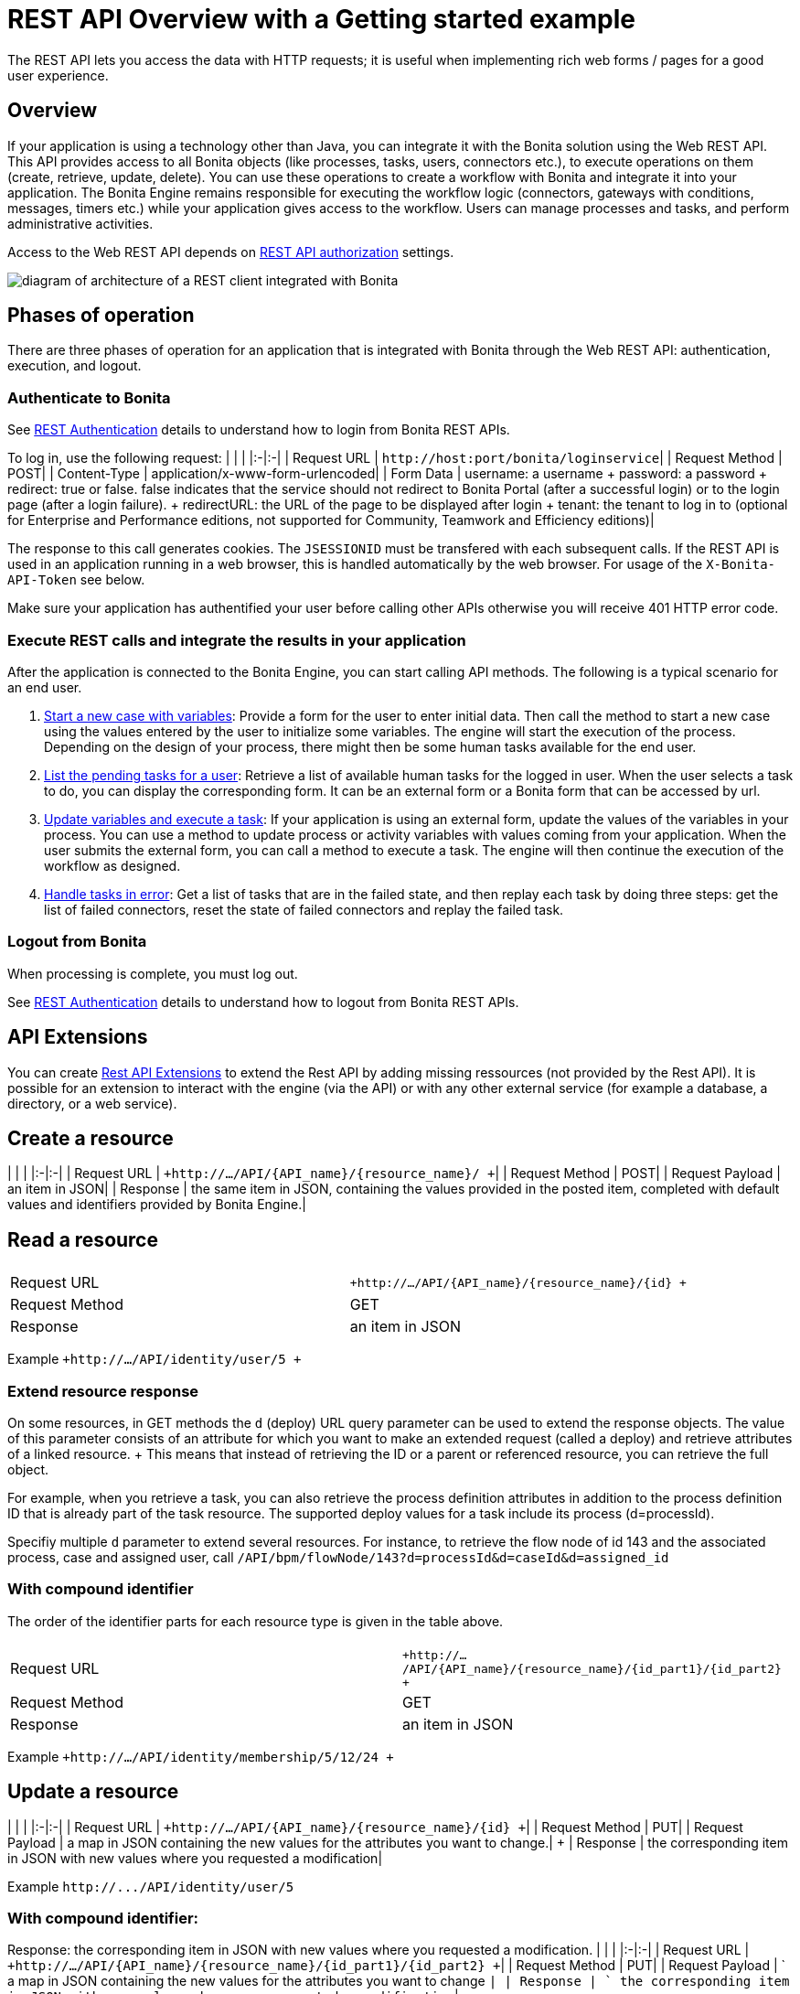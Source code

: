= REST API Overview with a Getting started example

The REST API lets you access the data with HTTP requests;
it is useful when implementing rich web forms / pages for a good user experience.

== Overview

If your application is using a technology other than Java, you can integrate it with the Bonita solution using the Web REST API.
This API provides access to all Bonita objects (like processes, tasks, users, connectors etc.), to execute operations on them (create, retrieve, update, delete).
You can use these operations to create a workflow with Bonita and integrate it into your application.
The Bonita Engine remains responsible for executing the workflow logic (connectors, gateways with conditions, messages, timers etc.) while your application gives access to the workflow.
Users can manage processes and tasks, and perform administrative activities.

Access to the Web REST API depends on xref:rest-api-authorization.adoc[REST API authorization] settings.

image::images/rest_api_architecture_overview.png[diagram of architecture of a REST client integrated with Bonita]

== Phases of operation

There are three phases of operation for an application that is integrated with Bonita through the Web REST API: authentication, execution, and logout.

+++<a id="bonita-authentication">++++++</a>+++

=== Authenticate to Bonita

See xref:rest-api-authentication.adoc[REST Authentication] details to understand how to login from Bonita REST APIs.

To log in, use the following request: | | | |:-|:-| | Request URL | `+http://host:port/bonita/loginservice+`|  | Request Method | POST|  | Content-Type | application/x-www-form-urlencoded| | Form Data | username: a username + password: a password + redirect: true or false.
false indicates that the service should not redirect to Bonita Portal (after a successful login) or to the login page (after a login failure).
+ redirectURL: the URL of the page to be displayed after login + tenant: the tenant to log in to (optional for Enterprise and Performance editions, not supported for Community, Teamwork and Efficiency editions)|

The response to this call generates cookies.
The `JSESSIONID` must be transfered with each subsequent calls.
If the REST API is used in an application running in a web browser, this is handled automatically by the web browser.
For usage of the `X-Bonita-API-Token` see below.

Make sure your application has authentified your user before calling other APIs otherwise you will receive 401 HTTP error code.

=== Execute REST calls and integrate the results in your application

After the application is connected to the Bonita Engine, you can start calling API methods.
The following is a typical scenario for an end user.

. link:bpm-api.md#case[Start a new case with variables]: Provide a form for the user to enter initial data.
Then call the method to start a new case using the values entered by the user to initialize some variables.
The engine will start the execution of the process.
Depending on the design of your process, there might then be some human tasks available for the end user.
. link:bpm-api.md#human-task[List the pending tasks for a user]: Retrieve a list of available human tasks for the logged in user.
When the user selects a task to do, you can display the corresponding form.
It can be an external form or a Bonita form that can be accessed by url.
. link:bpm-api.md#activity[Update variables and execute a task]: If your application is using an external form, update the values of the variables in your process.
You can use a method to update process or activity variables with values coming from your application.
When the user submits the external form, you can call a method to execute a task.
The engine will then continue the execution of the workflow as designed.
. link:bpm-api.md#connector-instance[Handle tasks in error]: Get a list of tasks that are in the failed state, and then replay each task by doing three steps: get the list of failed connectors, reset the state of failed connectors and replay the failed task.

=== Logout from Bonita

When processing is complete, you must log out.

See xref:rest-api-authentication.adoc[REST Authentication] details to understand how to logout from Bonita REST APIs.

== API Extensions

You can create xref:rest-api-extensions.adoc[Rest API Extensions] to extend the Rest API by adding missing ressources (not provided by the Rest API).
It is possible for an extension to interact with the engine (via the API) or with any other external service (for example a database, a directory, or a web service).

== Create a resource

| | | |:-|:-| | Request URL | `+http://.../API/{API_name}/{resource_name}/  +`|  | Request Method | POST|  | Request Payload | an item in JSON|  | Response | the same item in JSON, containing the values provided in the posted item, completed with default values and identifiers provided by Bonita Engine.|

== Read a resource

|===
|  |

| Request URL
| `+http://.../API/{API_name}/{resource_name}/{id} +`

| Request Method
| GET

| Response
| an item in JSON
|===

Example `+http://.../API/identity/user/5 +`

+++<a id="extend-resource">++++++</a>+++

=== Extend resource response

On some resources, in GET methods the `d` (deploy) URL query parameter can be used to extend the response objects.
The value of this parameter consists of an attribute for which you want to make an extended request (called a deploy) and retrieve attributes of a linked resource.
+ This means that instead of retrieving the ID or a parent or referenced resource, you can retrieve the full object.

For example, when you retrieve a task, you can also retrieve the process definition attributes in addition to the process definition ID that is already part of the task resource.
The supported deploy values for a task include its process (d=processId).

Specifiy multiple `d` parameter to extend several resources.
For instance, to retrieve the flow node of id 143 and the associated process, case and assigned user, call `/API/bpm/flowNode/143?d=processId&d=caseId&d=assigned_id`

=== With compound identifier

The order of the identifier parts for each resource type is given in the table above.

|===
|  |

| Request URL
| `+http://.../API/{API_name}/{resource_name}/{id_part1}/{id_part2} +`

| Request Method
| GET

| Response
| an item in JSON
|===

Example `+http://.../API/identity/membership/5/12/24 +`

== Update a resource

| | | |:-|:-| | Request URL | `+http://.../API/{API_name}/{resource_name}/{id} +`|  | Request Method | PUT|  | Request Payload | a map in JSON containing the new values for the attributes you want to change.| + | Response | the corresponding item in JSON with new values where you requested a modification|

Example `+http://.../API/identity/user/5+`

=== With compound identifier:

Response: the corresponding item in JSON with new values where you requested a modification.
| | | |:-|:-| | Request URL | `+http://.../API/{API_name}/{resource_name}/{id_part1}/{id_part2} +`|  | Request Method | PUT|  | Request Payload | ` a map in JSON containing the new values for the attributes you want to change `|  | Response | ` the corresponding item in JSON with new values where you requested a modification`|

Example `+http://.../API/identity/membership/5/12/24 +`

== Delete resources

Use the DELETE request to remove multiple resources.
| | | |:-|:-| | Request URL | `+http://.../API/{API_name}/{resource_name}/ +`|  | Request Method | DELETE|  | Request Payload | A list of identifiers in JSON, for example `["id1","id2","id3"]`.
Compound identifiers are separated by '/' characters.| + | Response | `empty `|

Example `+http://.../API/identity/membership/ +`

+++<a id="resource_search">++++++</a>+++

== Search for a resource

The required object is specified with a set of filters in the request URL.
The URL parameters must be URL-encoded.

Results are returned in a paged list, so you have to specify the page (counting from zero), and the number of results per page (count), additionally you can define a sort key (order).
You can see the total number of matching results in the HTTP response header Content-Range.
If you are searching for business data using a custom query, there must be a xref:define-and-deploy-the-bdm.adoc[count query in the BDM].
If there is no count query, results from a custom query on business data cannot be paged properly (the header Content-Range will be absent).
For business data default queries, the count query is defined automatically.

The available filters are the attributes of the item plus some specific filters defined by each item.
| | | |:-|:-| | Request URL | `+http://.../API/{API_name}/{resource_name}?p={page}&c={count}&o={order}&s={query}&f={filter_name}={filter_value}&f=...
+`|  | Request Method | GET|  | Response | an array of items in JSON|

Example `/API/identity/user?p=0&c=10&o=firstname&s=test&f=manager_id=3`

For a GET method that retrieves more than one instance of a resource, you can specify the following request parameters:

* p (Mandatory): index of the page to display
* c (Mandatory): maximum number of elements to retrieve
* o: order of presentation of values in response: must be either `attributeName ASC` or `attributeName DESC`.
The final order parameter value must be URL encoded.
* f: list of filters, specified as `attributeName=attributeValue`.
To filter on more than one attribute, specify an f parameters for each attribute.
The final filter parameter value must be URL encoded.
The attributes you can filter on are specific to the resource.
* s: search on name or search indexes.
The matching policy depends on the configuration of xref:using-list-and-search-methods.adoc[word-based search].
For example, if word-based search is enabled, `s=Valid` returns matches containing the string "valid" at the start of any word in the attribute value word,  such as "Valid address", "Not a valid address", and "Validated request" but not "Invalid request".
If word-based search is disabled, `s=Valid` returns matches containing the string "valid" at the start of the attribute value, such as "Valid address" or "Validated request" but not "Not a valid address" or "Invalid request".

=== Getting started: how to start a case using the REST API

==== Install `curl` command line tool

`curl` is available on Linux OS and it transfers data from or to a server with various protocols such as HTTP and HTTPS.

 $ sudo apt install curl

NOTE: this is to be done only once.

==== Deploy a process

* Start a studio
* Make sure the current organization contains a User with username `walter.bates` and password `bpm`
* Create a new `Registration` process
* Configure the process so that `walter.bates` will be able to start it
* Click on the Run button

==== Login

 $ curl -v -c saved_cookies.txt -X POST --url 'http://localhost:8080/bonita/loginservice' \
 --header 'Content-Type: application/x-www-form-urlencoded; charset=utf-8' -O /dev/null \
 -d 'username=walter.bates&password=bpm&redirect=false&redirectURL=' The above `curl` command saved the cookies on the disk, in the `saved_cookies.txt` file.  The cookies file must be reused with the REST API calls (HTTP requests) in order to provide session information. The value of X-Bonita-API-Token cookie must be passed also in the header of the subsequent REST API calls, when any of the POST, PUT or DELETE HTTP method is used.

The content of the cookies file is below:

[source,console]
----
$ cat saved_cookies.txt

localhost	FALSE	/bonita/	FALSE	0	bonita.tenant	1
#HttpOnly_localhost	FALSE	/bonita/	FALSE	0	JSESSIONID	9F9665280B367259AC421378B69C3244
localhost	FALSE	/	FALSE	0	X-Bonita-API-Token	2f86dcab-9b54-45e6-8eb1-f82c2a2f8e25
----

==== List installed process definitions

 $ curl -b saved_cookies.txt -X GET --url 'http://localhost:8080/bonita/API/bpm/process?c=10&p=0'
 [
   {
     "id": "6090246829515228480",
     "displayDescription": "Enable the user to request to be registered and the validator to review the request.",
     "deploymentDate": "2017-06-08 14:36:27.520",
     "description": "Enable the user to request to be registered and the validator to review the request.",
     "activationState": "ENABLED",
     "name": "Registration",
     "deployedBy": "4",
     "displayName": "Registration",
     "actorinitiatorid": "102",
     "last_update_date": "2017-06-08 14:36:27.673",
     "configurationState": "RESOLVED",
     "version": "743.01"
   }
 ]

The response shows that there is 1 process definition installed.
The `Registration` process has a process definition id equal to `6090246829515228480`

==== Instantiate one case of the `Registration` process

 $  curl -b saved_cookies.txt -X POST --url 'http://localhost:8080/bonita/API/bpm/case' \
 --header 'Content-Type: application/json' \
 --header 'X-Bonita-API-Token: 2f86dcab-9b54-45e6-8eb1-f82c2a2f8e25' \
 -d '{"processDefinitionId":"6090246829515228480"}'
 {
   "id": "1003",
   "end_date": "",
   "startedBySubstitute": "4",
   "start": "2017-06-08 14:40:35.272",
   "state": "started",
   "rootCaseId": "1003",
   "started_by": "4",
   "processDefinitionId": "6090246829515228480",
   "last_update_date": "2017-06-08 14:40:35.272"
 }

==== Logout

 $ curl -b saved_cookies.txt -X GET --url 'http://localhost:8080/bonita/logoutservice?redirect=false'

==== Troubleshooting

===== HTTP/1.1 401 Unauthorized

If the HTTP response's status is `401 Unauthorized`:

* make sure that the cookies have been transfered with the call
* make sure that the cookies transfered are the ones generated during the last sucessfull login call
* if one of the PUT, DELETE or POST method is used, make sure that the `X-Bonita-API-Token` header is included
* if the X-Bonita-API-Token header is included, make sure that the value is the same as the one of the cookie generated during the last login
* Maybe a logout was issued or the session has expired;
try to log in again, and re run the request with the new cookies and the new value for the `X-Bonita-API-Token` header.
